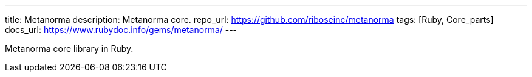 ---
title: Metanorma
description: Metanorma core.
repo_url: https://github.com/riboseinc/metanorma
tags: [Ruby, Core_parts]
docs_url: https://www.rubydoc.info/gems/metanorma/
---

Metanorma core library in Ruby.
